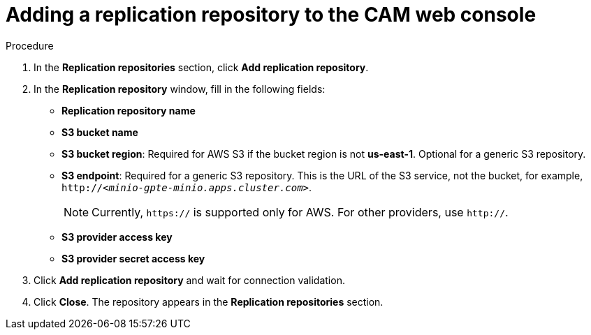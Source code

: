 // Module included in the following assemblies:
//
// migration/migrating_openshift_3_to_4/migrating-openshift-3-to-4.adoc
[id='migration-adding-replication-repository-to-cam_{context}']
= Adding a replication repository to the CAM web console

.Procedure

. In the *Replication repositories* section, click *Add replication repository*.

. In the *Replication repository* window, fill in the following fields:

* *Replication repository name*
* *S3 bucket name*
* *S3 bucket region*: Required for AWS S3 if the bucket region is not *us-east-1*. Optional for a generic S3 repository.
* *S3 endpoint*: Required for a generic S3 repository. This is the URL of the S3 service, not the bucket, for example, `http://_<minio-gpte-minio.apps.cluster.com>_`.
+
[NOTE]
====
Currently, `https://` is supported only for AWS. For other providers, use `http://`.
====

* *S3 provider access key*
* *S3 provider secret access key*

. Click *Add replication repository* and wait for connection validation.

. Click *Close*. The repository appears in the *Replication repositories* section.

